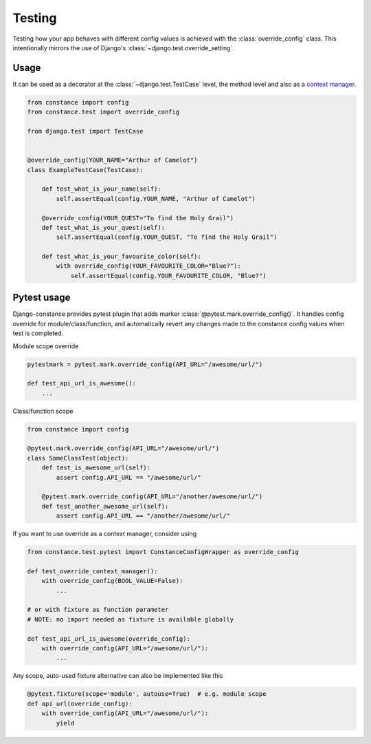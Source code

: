 Testing
=======

Testing how your app behaves with different config values is achieved with the
:class:`override_config` class. This intentionally mirrors the use of Django's
:class:`~django.test.override_setting`.

.. py:class:: override_config(**kwargs)

    Replaces key-value pairs in the config.
    Use as decorator or context manager.

Usage
~~~~~

It can be used as a decorator at the :class:`~django.test.TestCase` level, the
method level and also as a
`context manager <https://www.python.org/dev/peps/pep-0343/>`_.

.. code-block:: python

    from constance import config
    from constance.test import override_config

    from django.test import TestCase


    @override_config(YOUR_NAME="Arthur of Camelot")
    class ExampleTestCase(TestCase):

        def test_what_is_your_name(self):
            self.assertEqual(config.YOUR_NAME, "Arthur of Camelot")

        @override_config(YOUR_QUEST="To find the Holy Grail")
        def test_what_is_your_quest(self):
            self.assertEqual(config.YOUR_QUEST, "To find the Holy Grail")

        def test_what_is_your_favourite_color(self):
            with override_config(YOUR_FAVOURITE_COLOR="Blue?"):
                self.assertEqual(config.YOUR_FAVOURITE_COLOR, "Blue?")


Pytest usage
~~~~~

Django-constance provides pytest plugin that adds marker
:class:`@pytest.mark.override_config()`. It handles config override for
module/class/function, and automatically revert any changes made to the
constance config values when test is completed.

.. py:function:: pytest.mark.override_config((**kwargs)

    Specify different config values for the marked tests in kwargs.

Module scope override

.. code-block:: python

    pytestmark = pytest.mark.override_config(API_URL="/awesome/url/")

    def test_api_url_is_awesome():
        ...

Class/function scope

.. code-block:: python

    from constance import config

    @pytest.mark.override_config(API_URL="/awesome/url/")
    class SomeClassTest(object):
        def test_is_awesome_url(self):
            assert config.API_URL == "/awesome/url/"

        @pytest.mark.override_config(API_URL="/another/awesome/url/")
        def test_another_awesome_url(self):
            assert config.API_URL == "/another/awesome/url/"

If you want to use override as a context manager, consider using

.. code-block:: python

    from constance.test.pytest import ConstanceConfigWrapper as override_config

    def test_override_context_manager():
        with override_config(BOOL_VALUE=False):
            ...

    # or with fixture as function parameter
    # NOTE: no import needed as fixture is available globally

    def test_api_url_is_awesome(override_config):
        with override_config(API_URL="/awesome/url/"):
            ...

Any scope, auto-used fixture alternative can also be implemented like this

.. code-block:: python

    @pytest.fixture(scope='module', autouse=True)  # e.g. module scope
    def api_url(override_config):
        with override_config(API_URL="/awesome/url/"):
            yield


